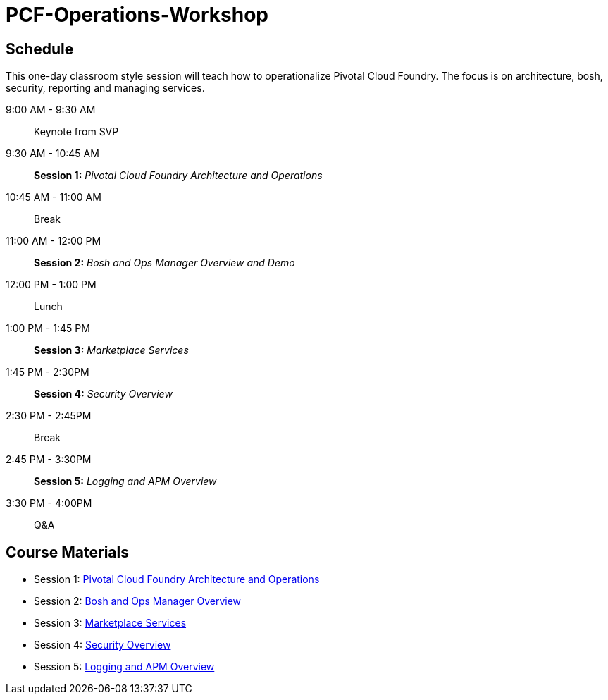 # PCF-Operations-Workshop

== Schedule

This one-day classroom style session will teach how to operationalize Pivotal Cloud Foundry. The focus is on architecture, bosh, security, reporting and managing services.

9:00 AM - 9:30 AM:: Keynote from SVP
9:30 AM - 10:45 AM:: *Session 1:* _Pivotal Cloud Foundry Architecture and Operations_
10:45 AM - 11:00 AM:: Break
11:00 AM - 12:00 PM:: *Session 2:* _Bosh and Ops Manager Overview and Demo_
12:00 PM - 1:00 PM:: Lunch
1:00 PM - 1:45 PM:: *Session 3:* _Marketplace Services_
1:45 PM - 2:30PM :: *Session 4:* _Security Overview_
2:30 PM - 2:45PM :: Break
2:45 PM - 3:30PM :: *Session 5:* _Logging and APM Overview_
3:30 PM - 4:00PM :: Q&A


== Course Materials

* Session 1: link:Presentations/ArchitectureAndOperations.pptx[Pivotal Cloud Foundry Architecture and Operations]
* Session 2: link:Presentations/ArchitectureAndOperations.pptx[Bosh and Ops Manager Overview]
* Session 3: link:Presentations/PCFMarketplaceOverview.pptx[Marketplace Services]
* Session 4: link:Presentations/PivotalCFSecurityOverview.pptx[Security Overview]
* Session 5: link:Presentations/ArchitectureAndOperations.pptx[Logging and APM Overview]
